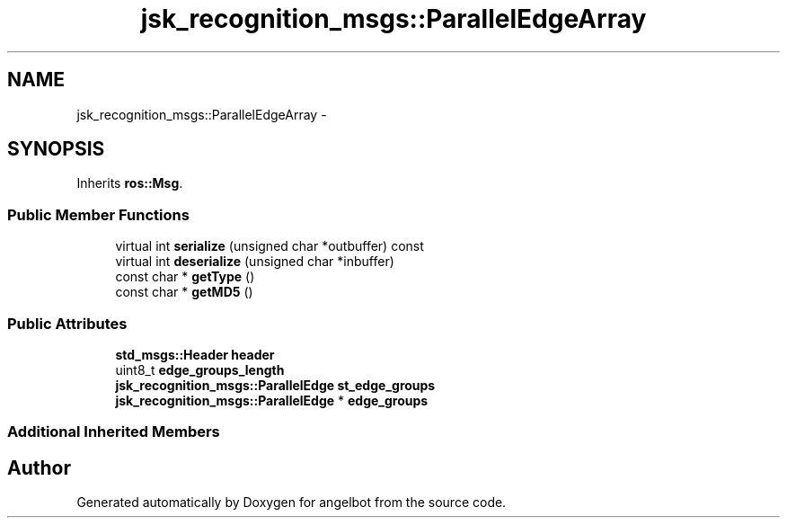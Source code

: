 .TH "jsk_recognition_msgs::ParallelEdgeArray" 3 "Sat Jul 9 2016" "angelbot" \" -*- nroff -*-
.ad l
.nh
.SH NAME
jsk_recognition_msgs::ParallelEdgeArray \- 
.SH SYNOPSIS
.br
.PP
.PP
Inherits \fBros::Msg\fP\&.
.SS "Public Member Functions"

.in +1c
.ti -1c
.RI "virtual int \fBserialize\fP (unsigned char *outbuffer) const "
.br
.ti -1c
.RI "virtual int \fBdeserialize\fP (unsigned char *inbuffer)"
.br
.ti -1c
.RI "const char * \fBgetType\fP ()"
.br
.ti -1c
.RI "const char * \fBgetMD5\fP ()"
.br
.in -1c
.SS "Public Attributes"

.in +1c
.ti -1c
.RI "\fBstd_msgs::Header\fP \fBheader\fP"
.br
.ti -1c
.RI "uint8_t \fBedge_groups_length\fP"
.br
.ti -1c
.RI "\fBjsk_recognition_msgs::ParallelEdge\fP \fBst_edge_groups\fP"
.br
.ti -1c
.RI "\fBjsk_recognition_msgs::ParallelEdge\fP * \fBedge_groups\fP"
.br
.in -1c
.SS "Additional Inherited Members"


.SH "Author"
.PP 
Generated automatically by Doxygen for angelbot from the source code\&.
